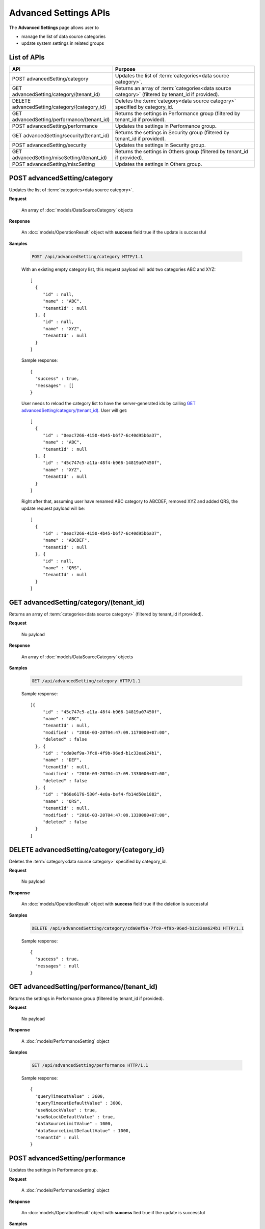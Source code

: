 

============================
Advanced Settings APIs
============================

The **Advanced Settings** page allows user to

* manage the list of data source categories
* update system settings in related groups

List of APIs
------------

.. list-table::
   :class: apitable
   :widths: 35 65
   :header-rows: 1

   * - API
     - Purpose
   * - POST advancedSetting/category
     - Updates the list of :term:`categories<data source category>`.
   * - GET advancedSetting/category/(tenant_id)
     - Returns an array of :term:`categories<data source category>` (filtered by tenant_id if provided).
   * - DELETE advancedSetting/category/{category_id}
     - Deletes the :term:`category<data source category>` specified by category_id.
   * - GET advancedSetting/performance/(tenant_id)
     - Returns the settings in Performance group (filtered by tenant_id if provided).
   * - POST advancedSetting/performance
     - Updates the settings in Performance group.
   * - GET advancedSetting/security/(tenant_id)
     - Returns the settings in Security group (filtered by tenant_id if provided).
   * - POST advancedSetting/security
     - Updates the settings in Security group.
   * - GET advancedSetting/miscSetting/(tenant_id)
     - Returns the settings in Others group (filtered by tenant_id if provided).
   * - POST advancedSetting/miscSetting
     - Updates the settings in Others group.

.. _POST_advancedSetting/category:

POST advancedSetting/category
--------------------------------------------------------------

Updates the list of :term:`categories<data source category>`.

**Request**

    An array of :doc:`models/DataSourceCategory` objects

**Response**

    An :doc:`models/OperationResult` object with **success** field true if the update is successful

**Samples**

   .. code-block:: http

      POST /api/advancedSetting/category HTTP/1.1

   With an existing empty category list, this request payload will add two categories ABC and XYZ::

      [
        {
           "id" : null,
           "name" : "ABC",
           "tenantId" : null
        }, {
           "id" : null,
           "name" : "XYZ",
           "tenantId" : null
        }
      ]

   Sample response::

      {
        "success" : true,
        "messages" : []
      }

   User needs to reload the category list to have the server-generated ids by calling `GET advancedSetting/category/(tenant_id)`_. User will get::

      [
        {
           "id" : "0eac7266-4150-4b45-b6f7-6c40d95b6a37",
           "name" : "ABC",
           "tenantId" : null
        }, {
           "id" : "45c747c5-a11a-48f4-b966-14819a07450f",
           "name" : "XYZ",
           "tenantId" : null		
        }
      ]

   Right after that, assuming user have renamed ABC category to ABCDEF, removed XYZ and added QRS, the update request payload will be::

      [
        {
           "id" : "0eac7266-4150-4b45-b6f7-6c40d95b6a37",
           "name" : "ABCDEF",
           "tenantId" : null		
        }, {
           "id" : null,
           "name" : "QRS",
           "tenantId" : null		
        }
      ]

.. _GET_advancedSetting/category/(tenant_id):

GET advancedSetting/category/(tenant_id)
--------------------------------------------------------------

Returns an array of :term:`categories<data source category>` (filtered by tenant_id if provided).

**Request**

    No payload

**Response**

    An array of :doc:`models/DataSourceCategory` objects

**Samples**

   .. code-block:: http

      GET /api/advancedSetting/category HTTP/1.1

   Sample response::

      [{
           "id" : "45c747c5-a11a-48f4-b966-14819a07450f",
           "name" : "ABC",
           "tenantId" : null,
           "modified" : "2016-03-20T04:47:09.1170000+07:00",
           "deleted" : false
        }, {
           "id" : "cda0ef9a-7fc0-4f9b-96ed-b1c33ea624b1",
           "name" : "DEF",
           "tenantId" : null,
           "modified" : "2016-03-20T04:47:09.1330000+07:00",
           "deleted" : false
        }, {
           "id" : "868e6176-530f-4e8a-bef4-fb14d50e1882",
           "name" : "QRS",
           "tenantId" : null,
           "modified" : "2016-03-20T04:47:09.1330000+07:00",
           "deleted" : false
        }
      ]

.. _DELETE_advancedSetting/category/{category_id}:

DELETE advancedSetting/category/{category_id}
--------------------------------------------------------------

Deletes the :term:`category<data source category>` specified by category_id.

**Request**

    No payload

**Response**

    An :doc:`models/OperationResult` object with **success** field true if the deletion is successful

**Samples**

   .. code-block:: http

      DELETE /api/advancedSetting/category/cda0ef9a-7fc0-4f9b-96ed-b1c33ea624b1 HTTP/1.1

   Sample response::

      {
        "success" : true,
        "messages" : null
      }

GET advancedSetting/performance/(tenant_id)
--------------------------------------------------------------

Returns the settings in Performance group (filtered by tenant_id if provided).

**Request**

    No payload

**Response**

    A :doc:`models/PerformanceSetting` object

**Samples**

   .. code-block:: http

      GET /api/advancedSetting/performance HTTP/1.1

   Sample response::

      {
        "queryTimeoutValue" : 3600,
        "queryTimeoutDefaultValue" : 3600,
        "useNoLockValue" : true,
        "useNoLockDefaultValue" : true,
        "dataSourceLimitValue" : 1000,
        "dataSourceLimitDefaultValue" : 1000,
        "tenantId" : null
      }

POST advancedSetting/performance
--------------------------------------------------------------

Updates the settings in Performance group.

**Request**

    A :doc:`models/PerformanceSetting` object

**Response**

    An :doc:`models/OperationResult` object with **success** fied true if the update is successful

**Samples**

   .. code-block:: http

      POST /api/advancedSetting/performance HTTP/1.1

   Request payload to update Query Timeout to 360::

      {
        "queryTimeoutValue" : 360,
        "useNoLockValue" : true,
        "dataSourceLimitValue" : 1000,
        "tenantId" : null
      }

   Sample response::

      {
        "success" : true,
        "messages" : null
      }

GET advancedSetting/security/(tenant_id)
--------------------------------------------------------------

Returns the settings in Security group (filtered by tenant_id if provided).

**Request**

    No payload

**Response**

    A :doc:`models/SecuritySetting` object

**Samples**

   .. code-block:: http

      GET /api/advancedSetting/security HTTP/1.1

   Sample response::

      {
         "tenantFieldValue": "TenantID;UserID",
         "tenantFieldDefaultValue": "",
         "showTenantFieldValue": true,
         "showTenantFieldDefaultValue": true,
         "setAdditiveFieldAutoVisibleValue": false,
         "setAdditiveFieldAutoVisibleDefaultValue": false,
         "setAdditiveFieldAutoFilterableValue": false,
         "setAdditiveFieldAutoFilterableDefaultValue": false,
         "tenantId": null,
         "tenantFields": [
            {
               "name": "TenantID",
               "isSystem": true
            },
            {
               "name": "UserID",
               "isSystem": true
            }
         ],
         "allowShowTenant": true,
         "modified": "2017-02-15T06:31:15"
      }

POST advancedSetting/security
--------------------------------------------------------------

Updates the settings in Security group.

**Request**

    A :doc:`models/SecuritySetting` object

**Response**

    An :doc:`models/OperationResult` object with **success** field true if the update is successful

**Samples**

   .. code-block:: http

      POST /api/advancedSetting/security HTTP/1.1

   Request payload to set Additive Fields Auto Visible::

      {
        "showTenantFieldValue" : true,
        "setAdditiveFieldAutoVisibleValue" : true,
        "setAdditiveFieldAutoFilterableValue" : false,
        "tenantId" : null
      }

   Sample response::

      {
        "success" : true,
        "messages" : null
      }

GET advancedSetting/miscSetting/(tenant_id)
--------------------------------------------------------------

Returns the settings in Others group (filtered by tenant_id if provided).

**Request**

    A :doc:`models/Entity` object

**Response**

    An :doc:`models/OtherSetting` object

**Samples**

   .. code-block:: http

      GET /api/advancedSetting/miscSetting HTTP/1.1

   Sample response::

      {
         "sortColumnNameValue": false,
         "sortColumnNameDefaultValue": false,
         "trimTimeInJoinsValue": true,
         "trimTimeInJoinsDefaultValue": true,
         "timezoneForDataOffsetValue": 0,
         "timezoneForDataOffsetDefaultValue": 0,
         "timezoneForTimestampOffsetValue": 0,
         "timezoneForTimestampOffsetDefaultValue": 0,
         "convertNullToEmptyStringValue": false,
         "convertNullToEmptyStringDefaultValue": false,
         "showSchemaNameValue": false,
         "showSchemaNameDefaultValue": false,
         "showIntroductionTextValue": false,
         "showIntroductionTextDefaultValue": false,
         "introductionTextValue": "",
         "introductionTextDefaultValue": "",
         "sendToDiskPathValue": "",
         "sendToDiskPathDefaultValue": "",
         "tenantId": null,
         "modified": "2017-02-15T07:29:25.3300651"
      }

POST advancedSetting/miscSetting
--------------------------------------------------------------

Updates the settings in Others group.

**Request**

    An :doc:`models/OtherSetting` object

**Response**

    An :doc:`models/OperationResult` object with **success** field true if the update is successful

**Samples**

   .. code-block:: http

      POST /api/advancedSetting/miscSetting HTTP/1.1

   Request payload to set Timezone Offset to -4::

      {
         "sortColumnNameValue": false,
         "trimTimeInJoinsValue": true,
         "timezoneForDataOffsetValue": "-4",
         "timezoneForTimestampOffsetValue": "0",
         "convertNullToEmptyStringValue": false,
         "showSchemaNameValue": false,
         "showIntroductionTextValue": false,
         "introductionTextValue": "",
         "sendToDiskPathValue": "",
         "sortColumnNameDefaultValue": false,
         "trimTimeInJoinsDefaultValue": true,
         "timezoneForDataOffsetDefaultValue": 0,
         "timezoneForTimestampOffsetDefaultValue": 0,
         "convertNullToEmptyStringDefaultValue": false,
         "showSchemaNameDefaultValue": false,
         "showIntroductionTextDefaultValue": false,
         "introductionTextDefaultValue": "",
         "sendToDiskPathDefaultValue": "",
         "tenantId": null,
         "modified": "2017-02-15T07:29:25.3300651"
      }

   Sample response::

      {
        "success" : true,
        "messages" : null
      }
